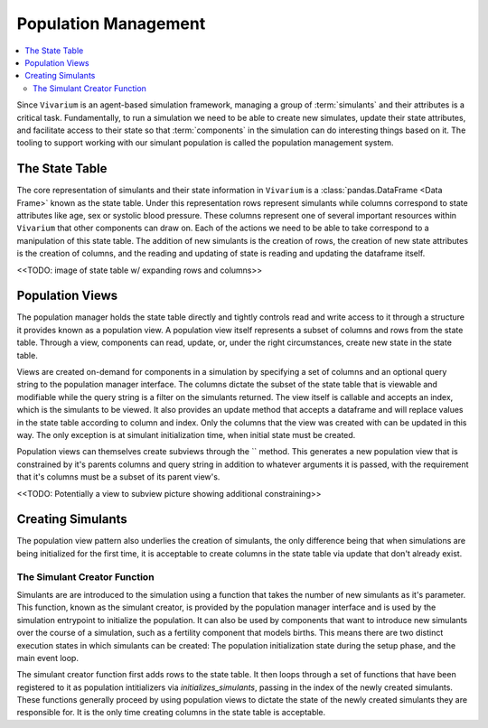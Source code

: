 .. _population_concept:

=====================
Population Management
=====================

.. contents::
   :depth: 2
   :local:
   :backlinks: none

Since ``Vivarium`` is an agent-based simulation framework, managing a group of
:term:`simulants` and their attributes is a critical task. Fundamentally, to run
a simulation we need to be able to create new simulates, update their state
attributes, and facilitate access to their state so that :term:`components` in
the simulation can do interesting things based on it. The tooling to support
working with our simulant population is called the population management system.

The State Table
---------------

The core representation of simulants and their state information in ``Vivarium``
is a :class:`pandas.DataFrame <Data Frame>` known as the state table. Under this
representation rows represent simulants while columns correspond to state
attributes like age, sex or systolic blood pressure. These columns represent one
of several important resources within ``Vivarium`` that other components can
draw on. Each of the actions we need to be able to take correspond to a
manipulation of this state table. The addition of new simulants is the creation
of rows, the creation of new state attributes is the creation of columns, and
the reading and updating of state is reading and updating the dataframe itself.

<<TODO: image of state table w/ expanding rows and columns>>

Population Views
----------------

The population manager holds the state table directly and tightly controls read
and write access to it through a structure it provides known as a population
view. A population view itself represents a subset of columns and rows from the
state table. Through a view, components can read, update, or, under the right
circumstances, create new state in the state table.

Views are created on-demand for components in a simulation by specifying a set
of columns and an optional query string to the population manager interface. The
columns dictate the subset of the state table that is viewable and modifiable
while the query string is a filter on the simulants returned. The view itself is
callable and accepts an index, which is the simulants to be viewed. It also
provides an update method that accepts a dataframe and will replace values in
the state table according to column and index. Only the columns that the view
was created with can be updated in this way. The only exception is at simulant
initialization time, when initial state must be created.

Population views can themselves create subviews through the `` method. This
generates a new population view that is constrained by it's parents columns and
query string in addition to whatever arguments it is passed, with the
requirement that it's columns must be a subset of its parent view's.

<<TODO: Potentially a view to subview picture showing additional constraining>>

Creating Simulants
------------------

The population view pattern also underlies the creation of simulants, the only
difference being that when simulations are being initialized for the first time,
it is acceptable to create columns in the state table via update that don't
already exist.

The Simulant Creator Function
+++++++++++++++++++++++++++++

Simulants are are introduced to the simulation using a function that takes the
number of new simulants as it's parameter. This function, known as the simulant
creator, is provided by the population manager interface and is used by the
simulation entrypoint to initialize the population. It can also be used by
components that want to introduce new simulants over the course of a simulation,
such as a fertility component that models births. This means there are two
distinct execution states in which simulants can be created: The population
initialization state during the setup phase, and the main event loop.

The simulant creator function first adds rows to the state table. It then loops
through a set of functions that have been registered to it as population
intitializers via `initializes_simulants`, passing in the index of the newly
created simulants. These functions generally proceed by using population views
to dictate the state of the newly created simulants they are responsible for.
It is the only time creating columns in the state table is acceptable.
